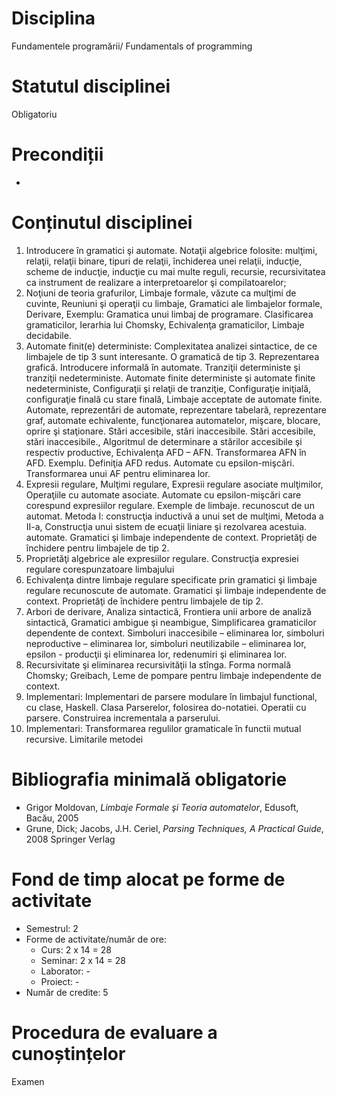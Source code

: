 * Disciplina
Fundamentele programării/ Fundamentals of programming

* Statutul disciplinei
Obligatoriu

* Precondiții
-

* Conținutul disciplinei
1. Introducere în gramatici şi automate. Notaţii algebrice folosite:
   mulţimi, relaţii, relaţii binare, tipuri de relaţii, închiderea
   unei relaţii, inducţie, scheme de inducţie, inducţie cu mai multe
   reguli, recursie, recursivitatea ca instrument de realizare a
   interpretoarelor şi compilatoarelor;
2. Noţiuni de teoria grafurilor, Limbaje formale, văzute ca mulţimi de
   cuvinte, Reuniuni şi operaţii cu limbaje, Gramatici ale limbajelor
   formale, Derivare, Exemplu: Gramatica unui limbaj de
   programare. Clasificarea gramaticilor, Ierarhia lui Chomsky,
   Echivalenţa gramaticilor, Limbaje decidabile.
3. Automate finit(e) deterministe: Complexitatea analizei sintactice,
   de ce limbajele de tip 3 sunt interesante. O gramatică de
   tip 3. Reprezentarea grafică. Introducere informală în
   automate. Tranziţii deterministe şi tranziţii
   nedeterministe. Automate finite deterministe şi automate finite
   nedeterministe, Configuraţii şi relaţii de tranziţie, Configuraţie
   iniţială, configuraţie finală cu stare finală, Limbaje acceptate de
   automate finite. Automate, reprezentări de automate, reprezentare
   tabelară, reprezentare graf, automate echivalente, funcţionarea
   automatelor, mişcare, blocare, oprire şi staţionare. Stări
   accesibile, stări inaccesibile. Stări accesibile, stări
   inaccesibile., Algoritmul de determinare a stărilor accesibile şi
   respectiv productive, Echivalenţa AFD – AFN. Transformarea AFN în
   AFD. Exemplu. Definiţia AFD redus. Automate cu
   epsilon-mişcări. Transformarea unui AF pentru eliminarea lor.
4. Expresii regulare, Mulţimi regulare, Expresii regulare asociate
   mulţimilor, Operaţiile cu automate asociate. Automate cu
   epsilon-mişcări care corespund expresiilor regulare. Exemple de
   limbaje. recunoscut de un automat. Metoda I: construcţia inductivă
   a unui set de mulţimi, Metoda a II-a, Construcţia unui sistem de
   ecuaţii liniare şi rezolvarea acestuia.  automate. Gramatici şi
   limbaje independente de context. Proprietăţi de închidere pentru
   limbajele de tip 2.
5. Proprietăţi algebrice ale expresiilor regulare. Construcţia
   expresiei regulare corespunzatoare limbajului
6. Echivalenţa dintre limbaje regulare specificate prin gramatici şi
   limbaje regulare recunoscute de automate. Gramatici şi limbaje
   independente de context. Proprietăţi de închidere pentru limbajele
   de tip 2.
7. Arbori de derivare, Analiza sintactică, Frontiera unii arbore de
   analiză sintactică, Gramatici ambigue şi neambigue, Simplificarea
   gramaticilor dependente de context. Simboluri inaccesibile –
   eliminarea lor, simboluri neproductive – eliminarea lor, simboluri
   neutilizabile – eliminarea lor, epsilon - producţii şi eliminarea
   lor, redenumiri şi eliminarea lor.
8. Recursivitate şi eliminarea recursivităţii la stînga. Forma normală
   Chomsky; Greibach, Leme de pompare pentru limbaje independente de
   context.
9. Implementari: Implementari de parsere modulare în limbajul
   functional, cu clase, Haskell. Clasa Parserelor, folosirea
   do-notatiei. Operatii cu parsere. Construirea incrementala a
   parserului.
10. Implementari: Transformarea regulilor gramaticale în functii
    mutual recursive. Limitarile metodei
* Bibliografia minimală obligatorie
- Grigor Moldovan, /Limbaje Formale şi Teoria automatelor/, Edusoft, Bacău, 2005
- Grune, Dick; Jacobs, J.H. Ceriel, /Parsing Techniques, A Practical Guide/, 2008 Springer Verlag
* Fond de timp alocat pe forme de activitate
- Semestrul: 2
- Forme de activitate/număr de ore:
  - Curs: 2 x 14 = 28
  - Seminar: 2 x 14 = 28
  - Laborator: -
  - Proiect: -
- Număr de credite: 5

* Procedura de evaluare a cunoștințelor
Examen
